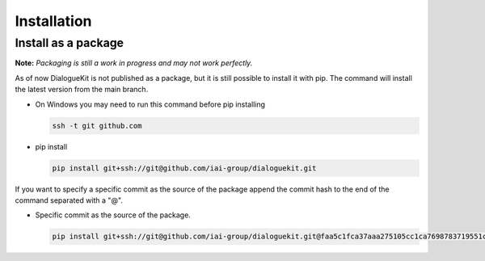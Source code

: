 Installation
============

Install as a package
--------------------

**Note:** *Packaging is still a work in progress and may not work perfectly.*

As of now DialogueKit is not published as a package, but it is still possible to install it with pip.
The command will install the latest version from the main branch.

* On Windows you may need to run this command before pip installing
  
  .. code-block:: shell

    ssh -t git github.com    


* pip install

  .. code-block:: shell

    pip install git+ssh://git@github.com/iai-group/dialoguekit.git


If you want to specify a specific commit as the source of the package append the commit hash to the end of the command separated with a "@".

* Specific commit as the source of the package.

  .. code-block:: shell
    
    pip install git+ssh://git@github.com/iai-group/dialoguekit.git@faa5c1fca37aaa275105cc1ca7698783719551c2
  
